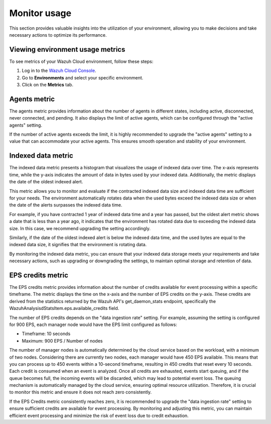 .. Copyright (C) 2015, Wazuh, Inc.

.. meta::
  :description: Check out how to monitor your environment usage in Wazuh Cloud. Learn more about it in this section of the documentation.

.. _cloud_your_environment_monitor_usage:

Monitor usage
=============

This section provides valuable insights into the utilization of your environment, allowing you to make decisions and take necessary actions to optimize its performance.

Viewing environment usage metrics
---------------------------------

To see metrics of your Wazuh Cloud environment, follow these steps:

1. Log in to the `Wazuh Cloud Console <https://console.cloud.wazuh.com/>`_.
2. Go to **Environments** and select your specific environment.
3. Click on the **Metrics** tab.
   

Agents metric
-------------

The agents metric provides information about the number of agents in different states, including active, disconnected, never connected, and pending. It also displays the limit of active agents, which can be configured through the "active agents" setting.

If the number of active agents exceeds the limit, it is highly recommended to upgrade the "active agents" setting to a value that can accommodate your active agents. This ensures smooth operation and stability of your environment.

Indexed data metric
-------------------

The indexed data metric presents a histogram that visualizes the usage of indexed data over time. The x-axis represents time, while the y-axis indicates the amount of data in bytes used by your indexed data. Additionally, the metric displays the date of the oldest indexed alert.

This metric allows you to monitor and evaluate if the contracted indexed data size and indexed data time are sufficient for your needs. The environment automatically rotates data when the used bytes exceed the indexed data size or when the date of the alerts surpasses the indexed data time.

For example, if you have contracted 1 year of indexed data time and a year has passed, but the oldest alert metric shows a date that is less than a year ago, it indicates that the environment has rotated data due to exceeding the indexed data size. In this case, we recommend upgrading the setting accordingly.

Similarly, if the date of the oldest indexed alert is below the indexed data time, and the used bytes are equal to the indexed data size, it signifies that the environment is rotating data.

By monitoring the indexed data metric, you can ensure that your indexed data storage meets your requirements and take necessary actions, such as upgrading or downgrading the settings, to maintain optimal storage and retention of data.

EPS credits metric
------------------

The EPS credits metric provides information about the number of credits available for event processing within a specific timeframe. The metric displays the time on the x-axis and the number of EPS credits on the y-axis. These credits are derived from the statistics returned by the Wazuh API's get_daemon_stats endpoint, specifically the WazuhAnalysisdStatsItem.eps.available_credits field.

The number of EPS credits depends on the "data ingestion rate" setting. For example, assuming the setting is configured for 900 EPS, each manager node would have the EPS limit configured as follows:

- Timeframe: 10 seconds

- Maximum: 900 EPS / Number of nodes

The number of manager nodes is automatically determined by the cloud service based on the workload, with a minimum of two nodes. Considering there are currently two nodes, each manager would have 450 EPS available. This means that you can process up to 450 events within a 10-second timeframe, resulting in 450 credits that reset every 10 seconds. Each credit is consumed when an event is analyzed. Once all credits are exhausted, events start queuing, and if the queue becomes full, the incoming events will be discarded, which may lead to potential event loss. The queuing mechanism is automatically managed by the cloud service, ensuring optimal resource utilization. Therefore, it is crucial to monitor this metric and ensure it does not reach zero consistently.

If the EPS Credits metric consistently reaches zero, it is recommended to upgrade the "data ingestion rate" setting to ensure sufficient credits are available for event processing. By monitoring and adjusting this metric, you can maintain efficient event processing and minimize the risk of event loss due to credit exhaustion.
